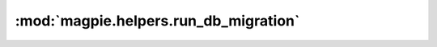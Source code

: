 :mod:`magpie.helpers.run_db_migration`
======================================

.. py:module:: magpie.helpers.run_db_migration


